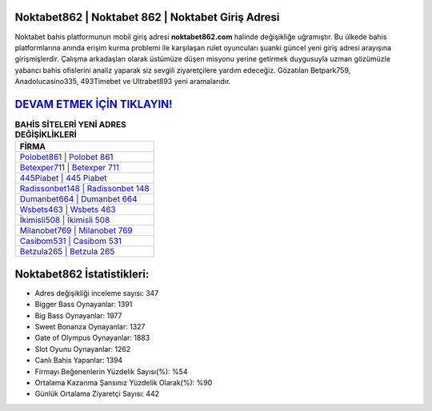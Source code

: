 ﻿Noktabet862 | Noktabet 862 | Noktabet Giriş Adresi
===================================

.. image:: images/noktabet-giris.jpg
   :width: 600
   
Noktabet bahis platformunun mobil giriş adresi **noktabet862.com** halinde değişikliğe uğramıştır. Bu ülkede bahis platformlarına anında erişim kurma problemi ile karşılaşan rulet oyuncuları şuanki güncel yeni giriş adresi arayışına girişmişlerdir. Çalışma arkadaşları olarak üstümüze düşen misyonu yerine getirmek duygusuyla uzman gözümüzle yabancı bahis ofislerini analiz yaparak siz sevgili ziyaretçilere yardım edeceğiz. Gözatılan Betpark759, Anadolucasino335, 493Timebet ve Ultrabet893 yeni aramalarıdır.

`DEVAM ETMEK İÇİN TIKLAYIN! <https://cutt.ly/QwVVg2Vk>`_
==============

.. list-table:: **BAHİS SİTELERİ YENİ ADRES DEĞİŞİKLİKLERİ**
   :widths: 100
   :header-rows: 1

   * - FİRMA
   * - `Polobet861 | Polobet 861 <polobet861-polobet-861-polobet-giris-adresi.html>`_
   * - `Betexper711 | Betexper 711 <betexper711-betexper-711-betexper-giris-adresi.html>`_
   * - `445Piabet | 445 Piabet <445piabet-445-piabet-piabet-giris-adresi.html>`_	 
   * - `Radissonbet148 | Radissonbet 148 <radissonbet148-radissonbet-148-radissonbet-giris-adresi.html>`_	 
   * - `Dumanbet664 | Dumanbet 664 <dumanbet664-dumanbet-664-dumanbet-giris-adresi.html>`_ 
   * - `Wsbets463 | Wsbets 463 <wsbets463-wsbets-463-wsbets-giris-adresi.html>`_
   * - `İkimisli508 | İkimisli 508 <ikimisli508-ikimisli-508-ikimisli-giris-adresi.html>`_	 
   * - `Milanobet769 | Milanobet 769 <milanobet769-milanobet-769-milanobet-giris-adresi.html>`_
   * - `Casibom531 | Casibom 531 <casibom531-casibom-531-casibom-giris-adresi.html>`_
   * - `Betzula265 | Betzula 265 <betzula265-betzula-265-betzula-giris-adresi.html>`_
	 
Noktabet862 İstatistikleri:
===================================	 
* Adres değişikliği inceleme sayısı: 347
* Bigger Bass Oynayanlar: 1391
* Big Bass Oynayanlar: 1977
* Sweet Bonanza Oynayanlar: 1327
* Gate of Olympus Oynayanlar: 1883
* Slot Oyunu Oynayanlar: 1262
* Canlı Bahis Yapanlar: 1394
* Firmayı Beğenenlerin Yüzdelik Sayısı(%): %54
* Ortalama Kazanma Şansınız Yüzdelik Olarak(%): %90
* Günlük Ortalama Ziyaretçi Sayısı: 442
